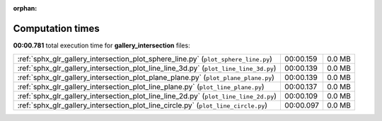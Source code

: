 
:orphan:

.. _sphx_glr_gallery_intersection_sg_execution_times:

Computation times
=================
**00:00.781** total execution time for **gallery_intersection** files:

+--------------------------------------------------------------------------------------+-----------+--------+
| :ref:`sphx_glr_gallery_intersection_plot_sphere_line.py` (``plot_sphere_line.py``)   | 00:00.159 | 0.0 MB |
+--------------------------------------------------------------------------------------+-----------+--------+
| :ref:`sphx_glr_gallery_intersection_plot_line_line_3d.py` (``plot_line_line_3d.py``) | 00:00.139 | 0.0 MB |
+--------------------------------------------------------------------------------------+-----------+--------+
| :ref:`sphx_glr_gallery_intersection_plot_plane_plane.py` (``plot_plane_plane.py``)   | 00:00.139 | 0.0 MB |
+--------------------------------------------------------------------------------------+-----------+--------+
| :ref:`sphx_glr_gallery_intersection_plot_line_plane.py` (``plot_line_plane.py``)     | 00:00.137 | 0.0 MB |
+--------------------------------------------------------------------------------------+-----------+--------+
| :ref:`sphx_glr_gallery_intersection_plot_line_line_2d.py` (``plot_line_line_2d.py``) | 00:00.109 | 0.0 MB |
+--------------------------------------------------------------------------------------+-----------+--------+
| :ref:`sphx_glr_gallery_intersection_plot_line_circle.py` (``plot_line_circle.py``)   | 00:00.097 | 0.0 MB |
+--------------------------------------------------------------------------------------+-----------+--------+
